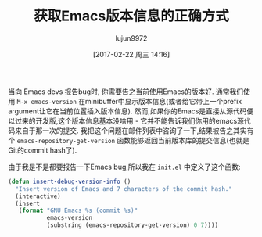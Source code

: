 #+TITLE: 获取Emacs版本信息的正确方式
#+URL: http://mbork.pl/2017-01-30_Current_Emacs_version
#+AUTHOR: lujun9972
#+TAGS: emacs-common
#+DATE: [2017-02-22 周三 14:16]
#+LANGUAGE:  zh-CN
#+OPTIONS:  H:6 num:nil toc:t \n:nil ::t |:t ^:nil -:nil f:t *:t <:nil

当向 Emacs devs 报告bug时, 你需要告之当前使用Emacs的版本好. 通常我们使用 =M-x emacs-version= 在minibuffer中显示版本信息(或者给它带上一个prefix argument让它在当前位置插入版本信息).
然而,如果你的Emacs是直接从源代码便以过来的开发版,这个版本信息基本没啥用 - 它并不能告诉我们你用的emacs源代码来自于那一次的提交.
我把这个问题在邮件列表中咨询了一下,结果被告之其实有个 =emacs-repository-get-version= 函数能够返回当前版本库的提交信息(也就是Git的commit hash了).

由于我是不是都要报告一下Emacs bug,所以我在 =init.el= 中定义了这个函数:

#+BEGIN_SRC emacs-lisp
  (defun insert-debug-version-info ()
    "Insert version of Emacs and 7 characters of the commit hash."
    (interactive)
    (insert
     (format "GNU Emacs %s (commit %s)"
             emacs-version
             (substring (emacs-repository-get-version) 0 7))))
#+END_SRC
